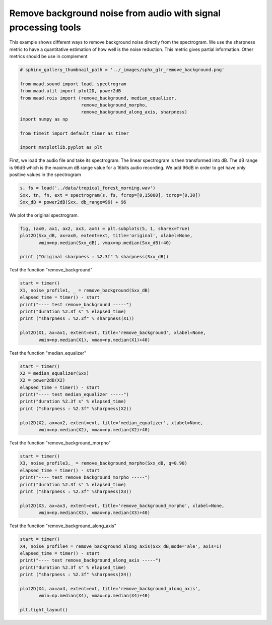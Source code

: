 .. only:: html

    .. note::
        :class: sphx-glr-download-link-note

        Click :ref:`here <sphx_glr_download__auto_examples_remove_background.py>`     to download the full example code
    .. rst-class:: sphx-glr-example-title

    .. _sphx_glr__auto_examples_remove_background.py:


Remove background noise from audio with signal processing tools
===============================================================

This example shows different ways to remove background noise directly from
the spectrogram.
We use the sharpness metric to have a quantitative estimation of how well is 
the noise reduction. This metric gives partial information. Other metrics 
should be use in complement


.. code-block:: default

    # sphinx_gallery_thumbnail_path = '../_images/sphx_glr_remove_background.png'

    from maad.sound import load, spectrogram
    from maad.util import plot2D, power2dB
    from maad.rois import (remove_background, median_equalizer, 
                           remove_background_morpho, 
                           remove_background_along_axis, sharpness)
    import numpy as np

    from timeit import default_timer as timer

    import matplotlib.pyplot as plt


First, we load the audio file and take its spectrogram.
The linear spectrogram is then transformed into dB. The dB range is  96dB 
which is the maximum dB range value for a 16bits audio recording. We add
96dB in order to get have only positive values in the spectrogram


.. code-block:: default

    s, fs = load('../data/tropical_forest_morning.wav')
    Sxx, tn, fn, ext = spectrogram(s, fs, fcrop=[0,15000], tcrop=[0,30])
    Sxx_dB = power2dB(Sxx, db_range=96) + 96


We plot the original spectrogram.


.. code-block:: default

    fig, (ax0, ax1, ax2, ax3, ax4) = plt.subplots(5, 1, sharex=True)
    plot2D(Sxx_dB, ax=ax0, extent=ext, title='original', xlabel=None,
           vmin=np.median(Sxx_dB), vmax=np.median(Sxx_dB)+40)

    print ("Original sharpness : %2.3f" % sharpness(Sxx_dB))


Test the function "remove_background"


.. code-block:: default

    start = timer()
    X1, noise_profile1, _ = remove_background(Sxx_dB)
    elapsed_time = timer() - start
    print("---- test remove_background -----")
    print("duration %2.3f s" % elapsed_time)
    print ("sharpness : %2.3f" % sharpness(X1))

    plot2D(X1, ax=ax1, extent=ext, title='remove_background', xlabel=None,
           vmin=np.median(X1), vmax=np.median(X1)+40)


Test the function "median_equalizer"


.. code-block:: default

    start = timer()
    X2 = median_equalizer(Sxx)
    X2 = power2dB(X2)
    elapsed_time = timer() - start
    print("---- test median_equalizer -----")
    print("duration %2.3f s" % elapsed_time)
    print ("sharpness : %2.3f" %sharpness(X2))

    plot2D(X2, ax=ax2, extent=ext, title='median_equalizer', xlabel=None,
           vmin=np.median(X2), vmax=np.median(X2)+40)


Test the function "remove_background_morpho"


.. code-block:: default

    start = timer()
    X3, noise_profile3,_ = remove_background_morpho(Sxx_dB, q=0.90) 
    elapsed_time = timer() - start
    print("---- test remove_background_morpho -----")
    print("duration %2.3f s" % elapsed_time)
    print ("sharpness : %2.3f" %sharpness(X3))

    plot2D(X3, ax=ax3, extent=ext, title='remove_background_morpho', xlabel=None, 
           vmin=np.median(X3), vmax=np.median(X3)+40)


Test the function "remove_background_along_axis"


.. code-block:: default

    start = timer()
    X4, noise_profile4 = remove_background_along_axis(Sxx_dB,mode='ale', axis=1) 
    elapsed_time = timer() - start
    print("---- test remove_background_along_axis -----")
    print("duration %2.3f s" % elapsed_time)
    print ("sharpness : %2.3f" %sharpness(X4))

    plot2D(X4, ax=ax4, extent=ext, title='remove_background_along_axis',
           vmin=np.median(X4), vmax=np.median(X4)+40)

    plt.tight_layout()


.. rst-class:: sphx-glr-timing

   **Total running time of the script:** ( 0 minutes  0.000 seconds)


.. _sphx_glr_download__auto_examples_remove_background.py:


.. only :: html

 .. container:: sphx-glr-footer
    :class: sphx-glr-footer-example



  .. container:: sphx-glr-download sphx-glr-download-python

     :download:`Download Python source code: remove_background.py <remove_background.py>`



  .. container:: sphx-glr-download sphx-glr-download-jupyter

     :download:`Download Jupyter notebook: remove_background.ipynb <remove_background.ipynb>`


.. only:: html

 .. rst-class:: sphx-glr-signature

    `Gallery generated by Sphinx-Gallery <https://sphinx-gallery.github.io>`_
